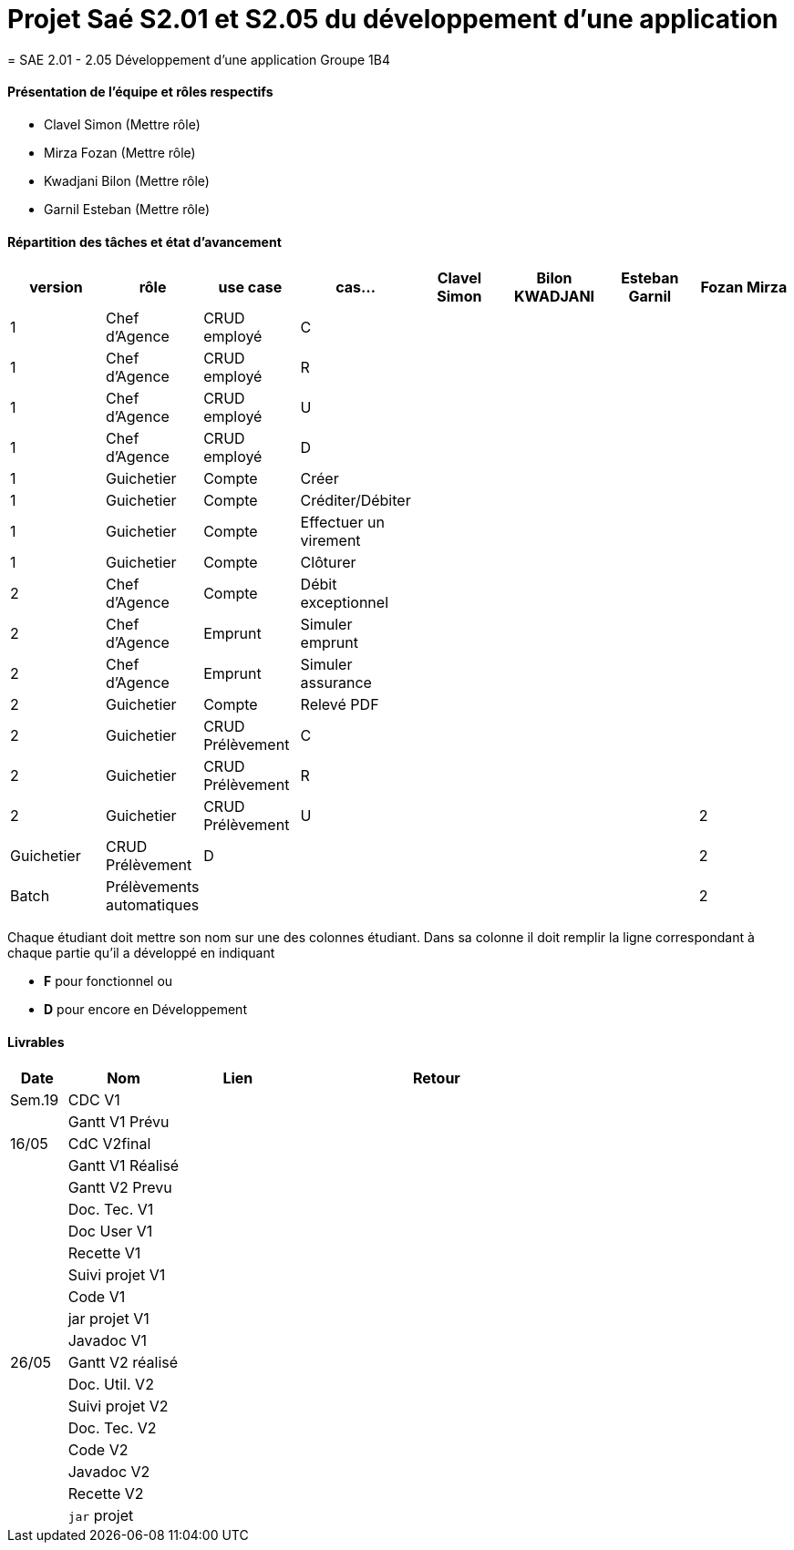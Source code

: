 
= Projet Saé S2.01 et S2.05 du développement d'une application
= SAE 2.01 - 2.05 Développement d'une application Groupe 1B4


==== Présentation de l'équipe et rôles respectifs

- Clavel Simon
(Mettre rôle)

- Mirza Fozan
(Mettre rôle)

- Kwadjani Bilon 
(Mettre rôle)

- Garnil Esteban
(Mettre rôle)

==== Répartition des tâches et état d'avancement
[options="header,footer"]
|=======================
|version|rôle     |use case   |cas...                 |   Clavel Simon | Bilon KWADJANI  |   Esteban Garnil | Fozan Mirza 
|1    |Chef d’Agence    |CRUD employé  |C|  | ||
|1    |Chef d’Agence    |CRUD employé  |R|  | ||
|1    |Chef d’Agence |CRUD employé  |U|  | ||
|1    |Chef d’Agence   |CRUD employé  |D|  | ||
|1    |Guichetier     | Compte | Créer| |  | |
|1    |Guichetier     | Compte | Créditer/Débiter||| |
|1    |Guichetier     | Compte | Effectuer un virement|| ||
|1    |Guichetier     | Compte | Clôturer|  |  | |
|2    |Chef d’Agence     | Compte | Débit exceptionnel| ||| 
|2    |Chef d’Agence     | Emprunt | Simuler emprunt|| ||
|2    |Chef d’Agence     | Emprunt | Simuler assurance| ||| 
|2    |Guichetier     | Compte | Relevé PDF|| | |
|2    |Guichetier     | CRUD Prélèvement | C||  ||
|2    |Guichetier     | CRUD Prélèvement | R||  ||
|2    |Guichetier     | CRUD Prélèvement | U||  |
|2    |Guichetier     | CRUD Prélèvement | D||  ||
|2    |Batch     | Prélèvements automatiques | | || |
|2    |Batch     | Reléves mensuels | || | |

|=======================


Chaque étudiant doit mettre son nom sur une des colonnes étudiant.
Dans sa colonne il doit remplir la ligne correspondant à chaque partie qu'il a développé en indiquant

*	*F* pour fonctionnel ou
*	*D* pour encore en Développement

==== Livrables

[cols="1,2,2,5",options=header]
|===
| Date    | Nom         |  Lien                             | Retour
| Sem.19  | CDC V1      |       |  
|         |Gantt V1 Prévu|                |
| 16/05  | CdC V2final|         | 
|         | Gantt V1 Réalisé ||     
|         | Gantt V2 Prevu||  
|         | Doc. Tec. V1 |    | 
|         | Doc User V1    |    |
|         | Recette V1  || 
|         | Suivi projet V1| | 
|         | Code V1 |   | 
|         | jar projet V1 |  |
|         | Javadoc V1 | |
| 26/05   | Gantt V2  réalisé    ||
|         | Doc. Util. V2 |      | 
|         | Suivi projet V2||
|         | Doc. Tec. V2 |    |     
|         | Code V2    |                    | 
|         | Javadoc V2 |   |
|         | Recette V2 |              | 
|         | `jar` projet |   | 

|===

